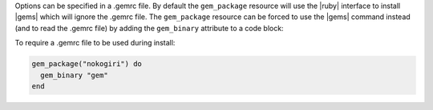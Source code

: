 .. The contents of this file are included in multiple topics.
.. This file should not be changed in a way that hinders its ability to appear in multiple documentation sets.

Options can be specified in a .gemrc file. By default the ``gem_package`` resource will use the |ruby| interface to install |gems| which will ignore the .gemrc file. The ``gem_package`` resource can be forced to use the |gems| command instead (and to read the .gemrc file) by adding the ``gem_binary`` attribute to a code block:

To require a .gemrc file to be used during install:

.. code-block:: ruby

   gem_package("nokogiri") do
     gem_binary "gem"
   end

